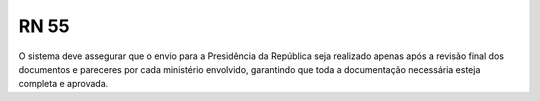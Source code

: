 **RN 55**
=========
O sistema deve assegurar que o envio para a Presidência da República seja realizado apenas após a revisão final dos documentos e pareceres por cada ministério envolvido, garantindo que toda a documentação necessária esteja completa e aprovada.

